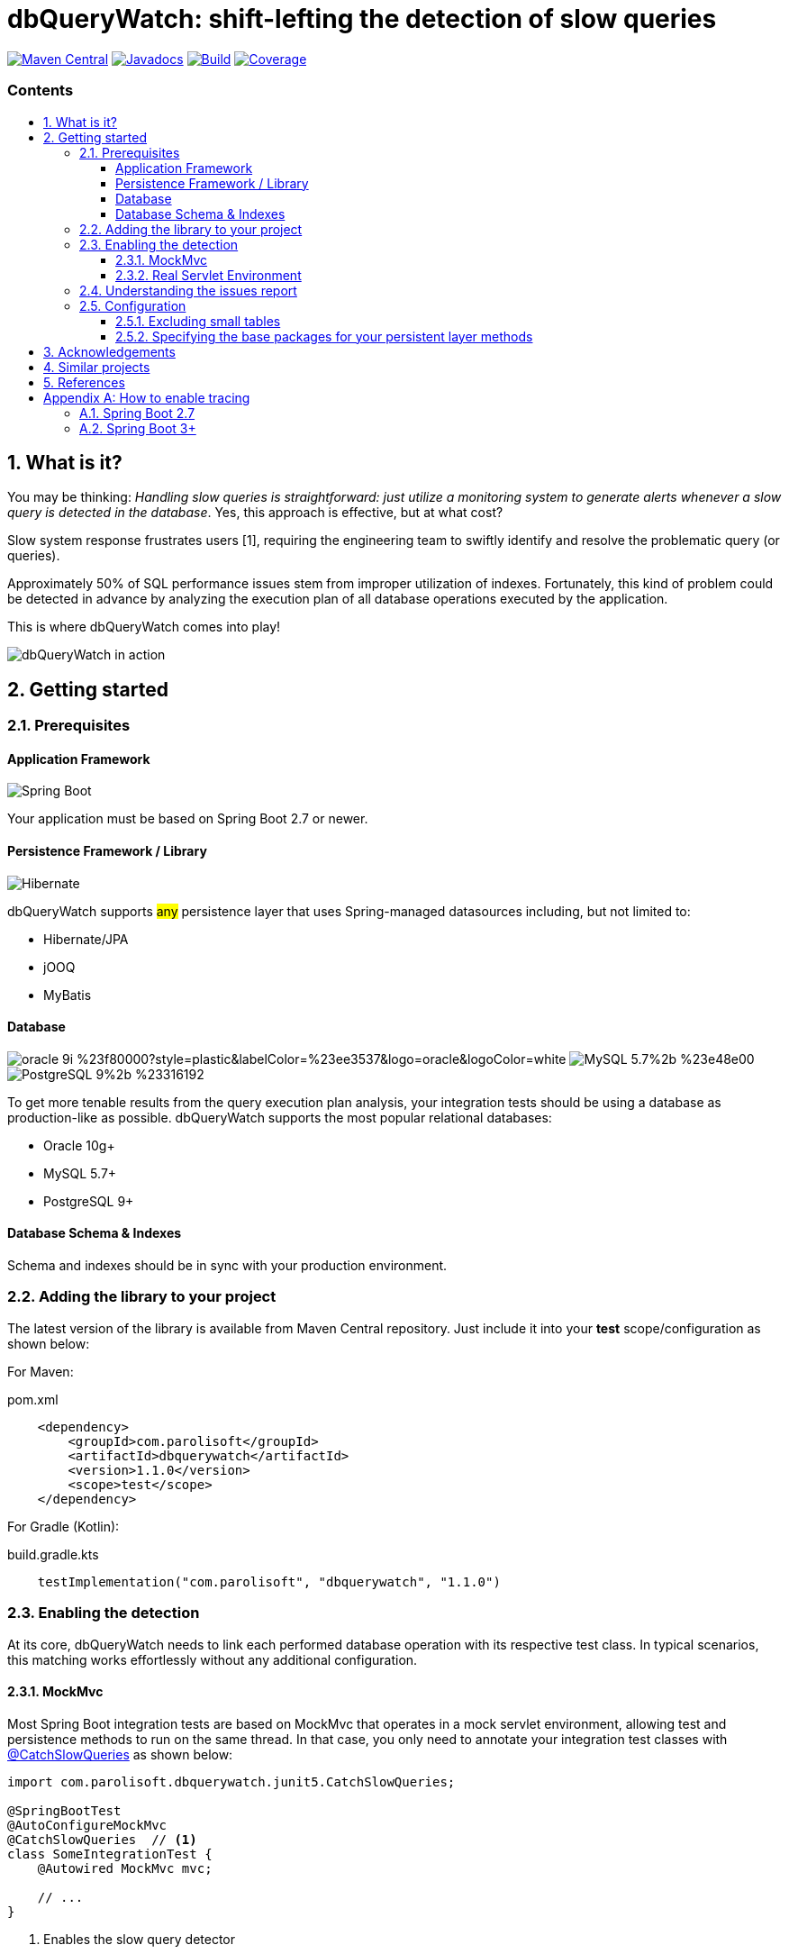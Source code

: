 = dbQueryWatch: shift-lefting the detection of slow queries
:stylesheet: ./golo.css
:source-highlighter: coderay
:docinfo: shared
:icons: font
:imagesdir: images
:experimental:
:toc: preamble
:toc-title: pass:[<h3>Contents</h3>]
:sectnums:
:toclevels: 3

ifdef::env-github[]
:tip-caption: :bulb:
:note-caption: :information_source:
:important-caption: :heavy_exclamation_mark:
:caution-caption: :fire:
:warning-caption: :warning:
endif::[]

// Variables:
:gh-org: parolisoft
:gh-repo: dbquerywatch
:release-group: com.parolisoft
:release-module: dbquerywatch
:release-version: 1.1.0

image:https://img.shields.io/maven-central/v/{release-group}/{release-module}.svg?label=Maven%20Central[Maven Central, link=https://search.maven.org/search?q=g:{release-group}%20AND%20a:{release-module}&core=gav]
image:https://javadoc.io/badge/{release-group}/{release-module}.svg[Javadocs, link=https://javadoc.io/doc/{release-group}/{release-module}]
image:https://github.com/{gh-org}/{gh-repo}/actions/workflows/build.yml/badge.svg?branch=master[Build, link=https://github.com/{gh-org}/{gh-repo}/actions/workflows/build.yml]
image:https://coveralls.io/repos/github/{gh-org}/{gh-repo}/badge.svg?branch=master[Coverage, link="https://coveralls.io/github/{gh-org}/{gh-repo}?branch=master"]

== What is it?

You may be thinking: _Handling slow queries is straightforward: just utilize a monitoring system to generate alerts whenever a slow query is detected in the database_. Yes, this approach is effective, but at what cost?

Slow system response frustrates users [{counter:ref}], requiring the engineering team to swiftly identify and resolve the problematic query (or queries).

Approximately 50% of SQL performance issues stem from improper utilization of indexes. Fortunately, this kind of problem could be detected in advance by analyzing the execution plan of all database operations executed by the application.

This is where dbQueryWatch comes into play!

image:https://github.com/parolisoft/dbquerywatch/releases/download/v1.1.0/dqw-v2.GIF[dbQueryWatch in action]

== Getting started

=== Prerequisites

:sectnums!:
==== Application Framework

image:https://img.shields.io/badge/Spring_Boot-2.7%2b-%236db33f.svg?style=plastic&labelColor=%236db33f&color=black&logo=springboot&logoColor=white[Spring Boot]

Your application must be based on Spring Boot 2.7 or newer.

==== Persistence Framework / Library

image:https://img.shields.io/badge/Hibernate-59666C?style=plastic&logo=Hibernate&logoColor=white[Hibernate]

dbQueryWatch supports #any# persistence layer that uses Spring-managed datasources including, but not limited to:

- Hibernate/JPA
- jOOQ
- MyBatis

==== Database

image:https://img.shields.io/badge/oracle-9i-%23f80000?style=plastic&labelColor=%23ee3537&logo=oracle&logoColor=white[] image:https://img.shields.io/badge/MySQL-5.7%2b-%23e48e00.svg?style=plastic&labelColor=%2300618a&logo=mysql&logoColor=white[] image:https://img.shields.io/badge/PostgreSQL-9%2b-%23316192.svg?style=plastic&labelColor=%23336294&color=black&logo=postgresql&label=PostgreSQL&logoColor=white[]

To get more tenable results from the query execution plan analysis, your integration tests should be using a database as production-like as possible. dbQueryWatch supports the most popular relational databases:

* Oracle 10g+
* MySQL 5.7+
* PostgreSQL 9+

==== Database Schema & Indexes

Schema and indexes should be in sync with your production environment.

:sectnums:

=== Adding the library to your project

The latest version of the library is available from Maven Central repository. Just include it into your *test* scope/configuration as shown below:

For Maven:
[source,xml,subs="attributes+"]
.pom.xml
----
    <dependency>
        <groupId>{release-group}</groupId>
        <artifactId>{release-module}</artifactId>
        <version>{release-version}</version>
        <scope>test</scope>
    </dependency>
----

For Gradle (Kotlin):
[source,gradle,subs="attributes+"]
.build.gradle.kts
----
    testImplementation("{release-group}", "{release-module}", "{release-version}")
----

=== Enabling the detection

At its core, dbQueryWatch needs to link each performed database operation with its respective test class. In typical scenarios, this matching works effortlessly without any additional configuration.

==== MockMvc

Most Spring Boot integration tests are based on MockMvc that operates in a mock servlet environment, allowing test and persistence methods to run on the same thread. In that case, you only need to annotate your integration test classes with https://javadoc.io/doc/{release-group}/{release-module}/latest/com/parolisoft/dbquerywatch/junit5/CatchSlowQueries.html[@CatchSlowQueries] as shown below:

[source,java]
----
import com.parolisoft.dbquerywatch.junit5.CatchSlowQueries;

@SpringBootTest
@AutoConfigureMockMvc
@CatchSlowQueries  // <1>
class SomeIntegrationTest {
    @Autowired MockMvc mvc;

    // ...
}
----
<1> Enables the slow query detector

==== Real Servlet Environment

Some integration tests uses a real servlet environment that implicitly detaches the execution of test and persistence methods. In such case, dbQueryWatch requires context propagation provided by tracing tools like Spring Sleuth or Micrometer to ensure proper correlation between test classes and database operations. On section <<Appendix-Tracing>> you can find how to easily enable tracing in your project.

dbQueryWatch automatically customize the autowired WebTestClient to include the HTTP tracing headers, compatible with both W3C/OpenTelemetry and Brave tracers.

[source,java]
----
import com.parolisoft.dbquerywatch.junit5.CatchSlowQueries;

@SpringBootTest(webEnvironment = WebEnvironment.RANDOM_PORT)
@CatchSlowQueries  // <1>
class SomeIntegrationTest {
    @Autowired WebTestClient client;

    // ...
}
----
<1> Enables the slow query detector

=== Understanding the issues report

dbQueryWatch monitors all database operations executed within the scope of a test class. Once all test methods have been executed, dbQueryWatch analyzes the _Execution Plan_ of each operation, and if one or multiple slow operation were detected, the test class fail. It then prints a issues report to the console with the following details:

[cols="1h,4"]
|===
|SQL
|The SQL statement exactly as it was executed by your persistence layer.

|Execution Plan
|The execution plan as reported by the database.

|Issues
|A list of issues detected by the analysis.

|Caller Methods
|A list of application methods which directly or indirectly executed the database operation.
|===

A sample report taken from the sample application test class:

....

com.parolisoft.dbquerywatch.SlowQueriesFoundException: Potential slow queries were found!

~~~~~ Query 1/1 ~~~~~~~~~~~~~~~~~~~~~~~~~~~~~~~~~~~~~~~~~~~~~~~~~~~~~~~~~~~~~~~~
DataSource:
    dataSource (jdbc:postgresql://localhost:32920/test?loggerLevel=OFF)
SQL:
    select "public"."articles"."id", "public"."articles"."published_at", "public"."articles"."author_full_name", "public"."articles"."author_last_name", "public"."articles"."title", "public"."articles"."doi", "public"."articles"."journal_id" from "public"."articles" where ("public"."articles"."published_at" >= cast(? as date) and "public"."articles"."published_at" <= cast(? as date))
Execution Plan:
    [{"JIT":{"Options":{"Expressions":true,"Optimization":true,"Deforming":true,"Inlining":true},"Functions":2},"Plan":{"Total Cost":10000000011.05,"Relation Name":"articles","Parallel Aware":false,"Filter":"((published_at >= '1970-01-01'::date) AND (published_at <= '1980-12-31'::date))","Alias":"articles","Node Type":"Seq Scan","Plan Width":1116,"Startup Cost":10000000000,"Async Capable":false,"Plan Rows":1}}]
Issues:
    - Issue(type=FULL_ACCESS, objectName=articles, predicate=((published_at >= '1970-01-01'::date) AND (published_at <= '1980-12-31'::date)))
Caller Methods:
    - com.parolisoft.dbquerywatch.sample.adapters.db.JooqArticleRepository::query
....

As indicated by the issue's description, there was a _Full Table Scan_ on table `articles` due to a missing index over column `published_at`. Simply adding this index will fix the performance issue for this operation.

=== Configuration

You can tweak the operation of the analyzer through a couple of spring properties.

==== Excluding small tables

Nearly all business domains have one or more tables that are destined to stay small. You can exclude those tables by setting the `dbquerywatch.small-tables` property. Example:

[source,yaml]
----
dbquerywatch:
  small-tables: journals
----

The tables name are case-insensitive and can include the schema qualifier, in case of ambiguity.

==== Specifying the base packages for your persistent layer methods

dbQueryWatch inspects the stacktrace to identify the application-level methods to be listed under the _Caller Methods_ section of the issues report. The library deduce these base packages from your spring configuration, but you may want to customize them using the `dbquerywatch.app-base-packages` property.

Example: let's say your application adopts the Hexagonal Architecture, and all persistence methods reside on `com.example.application.adapter.db` package. In addition, you want to define the `com.example.application` as a fallback option. Your custom setting would be:

[source,yaml]
----
dbquerywatch:
  app-base-packages: com.example.application.adapters.db,com.example.application
----

== Acknowledgements

- https://twitter.com/ttddyy[Tadaya Tsuyukubo] for creating https://github.com/jdbc-observations/datasource-proxy[datasource-proxy]
- https://arnoldgalovics.com[Arnold Galovics], for his article https://arnoldgalovics.com/spring-boot-datasource-proxy/[Configuring A Datasource-Proxy In Spring Boot]
- https://www.testcontainers.org[Testcontainers]

== Similar projects

- https://github.com/EmbedITCZ/dbadvisor[DBadvisor]

== References

. https://blog.uptrends.com/web-performance/the-psychology-of-web-performance/[The psychology of web performance]
. https://www.radware.com/blog/applicationdelivery/wpo/2014/11/real-cost-slow-time-vs-downtime-slides/[The Real Cost of Slow Time vs Downtime]
. https://winand.at/sql-tuning/index-redesign[Not Many Indexes, but the Right Ones]
. https://use-the-index-luke.com[Use The Index, Luke]
. https://use-the-index-luke.com/sql/where-clause/functions/over-indexing[Over-Indexing]

[[Appendix-Tracing]]
[appendix]
== How to enable tracing

In case tracing is still not enabled for your application, you can just enable it for testing purposes.

TIP: To avoid sending actual spans to a Zipkin server, you can just set the property `spring.zipkin.enabled=true` in your test configuration (at `src/test/resources/application.yml`, for example).

=== Spring Boot 2.7

A minimal configuration would be:

For a Gradle project:

.build.gradle.kts
[source,kotlin]
----
    testImplementation(platform("org.springframework.cloud:spring-cloud-sleuth-dependencies:3.1.8"))
    testRuntimeOnly("org.springframework.cloud", "spring-cloud-starter-sleuth")
    testRuntimeOnly("org.springframework.cloud", "spring-cloud-sleuth-zipkin")
----

For a Maven project:

.pom.xml
[source,xml]
----
    <dependencies>
        <dependency>
            <groupId>org.springframework.cloud</groupId>
            <artifactId>spring-cloud-sleuth-dependencies</artifactId>
            <version>3.1.8</version>
            <type>pom</type>
            <scope>import</scope>
        </dependency>
        <dependency>
            <groupId>org.springframework.cloud</groupId>
            <artifactId>spring-cloud-starter-sleuth</artifactId>
            <scope>test</scope>
        </dependency>
        <dependency>
            <groupId>org.springframework.cloud</groupId>
            <artifactId>spring-cloud-sleuth-zipkin</artifactId>
            <scope>test</scope>
        </dependency>
    </dependencies>
----

For more advanced configurations, please refer to https://docs.spring.io/spring-cloud-sleuth/docs/current/reference/html/howto.html[Spring Sleuth “How-to” Guides].

=== Spring Boot 3+

IMPORTANT: You must set `spring.test.observability.auto-configure=true` in your test configuration in order to enable tracing for all your integration tests.

For a Gradle project:

[source,kotlin]
.build.gradle.kts
----
    testRuntimeOnly("org.springframework.boot", "spring-boot-starter-actuator")  // if it's not already included
    testRuntimeOnly("io.micrometer", "micrometer-tracing-bridge-brave")
    testRuntimeOnly("io.zipkin.reporter2", "zipkin-reporter-brave")
----

For a Maven project:

.pom.xml
[source,xml]
----
    <dependencies>
        <dependency>
            <!-- if it's not already included -->
            <groupId>org.springframework.boot</groupId>
            <artifactId>spring-boot-starter-actuator</artifactId>
            <scope>test</scope>
        </dependency>
        <dependency>
            <groupId>io.micrometer</groupId>
            <artifactId>micrometer-tracing-bridge-brave</artifactId>
            <scope>test</scope>
        </dependency>
        <dependency>
            <groupId>io.zipkin.reporter2</groupId>
            <artifactId>zipkin-reporter-brave</artifactId>
            <scope>test</scope>
        </dependency>
    </dependencies>
----

For other possible configurations, see the section https://docs.spring.io/spring-boot/docs/3.0.x/reference/html/actuator.html#actuator.micrometer-tracing.tracer-implementations[Tracer Implementations] on Spring Boot Reference Documentation.
